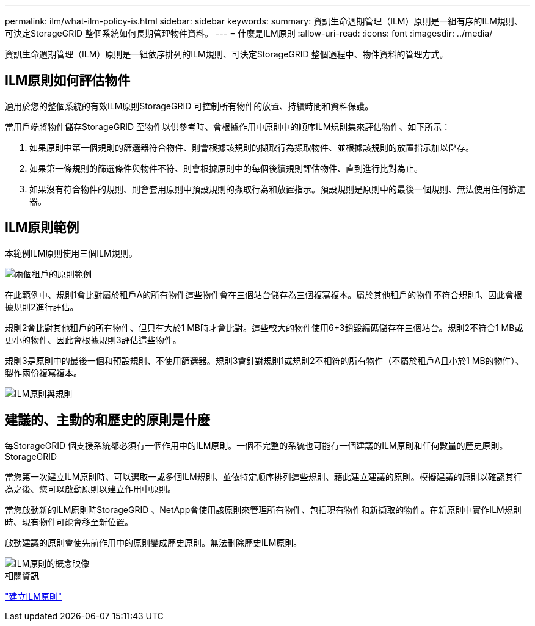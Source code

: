 ---
permalink: ilm/what-ilm-policy-is.html 
sidebar: sidebar 
keywords:  
summary: 資訊生命週期管理（ILM）原則是一組有序的ILM規則、可決定StorageGRID 整個系統如何長期管理物件資料。 
---
= 什麼是ILM原則
:allow-uri-read: 
:icons: font
:imagesdir: ../media/


[role="lead"]
資訊生命週期管理（ILM）原則是一組依序排列的ILM規則、可決定StorageGRID 整個過程中、物件資料的管理方式。



== ILM原則如何評估物件

適用於您的整個系統的有效ILM原則StorageGRID 可控制所有物件的放置、持續時間和資料保護。

當用戶端將物件儲存StorageGRID 至物件以供參考時、會根據作用中原則中的順序ILM規則集來評估物件、如下所示：

. 如果原則中第一個規則的篩選器符合物件、則會根據該規則的擷取行為擷取物件、並根據該規則的放置指示加以儲存。
. 如果第一條規則的篩選條件與物件不符、則會根據原則中的每個後續規則評估物件、直到進行比對為止。
. 如果沒有符合物件的規則、則會套用原則中預設規則的擷取行為和放置指示。預設規則是原則中的最後一個規則、無法使用任何篩選器。




== ILM原則範例

本範例ILM原則使用三個ILM規則。

image::../media/policy_for_two_tenants.png[兩個租戶的原則範例]

在此範例中、規則1會比對屬於租戶A的所有物件這些物件會在三個站台儲存為三個複寫複本。屬於其他租戶的物件不符合規則1、因此會根據規則2進行評估。

規則2會比對其他租戶的所有物件、但只有大於1 MB時才會比對。這些較大的物件使用6+3銷毀編碼儲存在三個站台。規則2不符合1 MB或更小的物件、因此會根據規則3評估這些物件。

規則3是原則中的最後一個和預設規則、不使用篩選器。規則3會針對規則1或規則2不相符的所有物件（不屬於租戶A且小於1 MB的物件）、製作兩份複寫複本。

image::../media/ilm_policy_and_rules.png[ILM原則與規則]



== 建議的、主動的和歷史的原則是什麼

每StorageGRID 個支援系統都必須有一個作用中的ILM原則。一個不完整的系統也可能有一個建議的ILM原則和任何數量的歷史原則。StorageGRID

當您第一次建立ILM原則時、可以選取一或多個ILM規則、並依特定順序排列這些規則、藉此建立建議的原則。模擬建議的原則以確認其行為之後、您可以啟動原則以建立作用中原則。

當您啟動新的ILM原則時StorageGRID 、NetApp會使用該原則來管理所有物件、包括現有物件和新擷取的物件。在新原則中實作ILM規則時、現有物件可能會移至新位置。

啟動建議的原則會使先前作用中的原則變成歷史原則。無法刪除歷史ILM原則。

image::../media/ilm_policies_proposed_active_historical.png[ILM原則的概念映像]

.相關資訊
link:creating-ilm-policy.html["建立ILM原則"]
